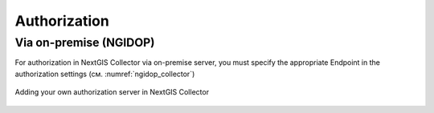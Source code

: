 .. sectionauthor:: Roman Gainullov <roman.gainullov@nextgis.com>

.. _ngcollector_auth:

Authorization
============

Via on-premise (NGIDOP)
----------------------

For authorization in NextGIS Collector via on-premise server, you must specify the appropriate Endpoint in the authorization settings (см. :numref:`ngidop_collector`)

.. figure:: _static/ngidop_collector.png
   :name: ngidop_collector
   :align: center
   :height: 10cm
   
   Adding your own authorization server in NextGIS Collector
